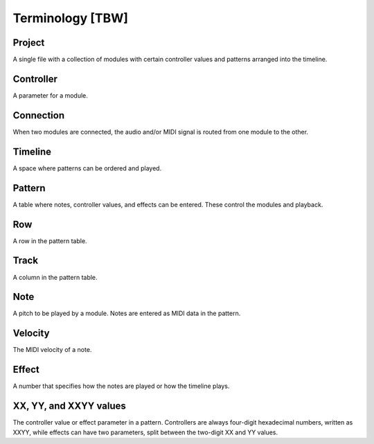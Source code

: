 =================
Terminology [TBW]
=================

Project
=======

A single file with a collection of modules with certain controller values and patterns arranged into the timeline.


Controller
==========

A parameter for a module.

Connection
==========

When two modules are connected, the audio and/or MIDI signal is routed from one module to the other.

Timeline
========

A space where patterns can be ordered and played.

Pattern
=======

A table where notes, controller values, and effects can be entered. These control the modules and playback.

Row
===

A row in the pattern table.

Track
=====

A column in the pattern table.

Note
====

A pitch to be played by a module. Notes are entered as MIDI data in the pattern.

Velocity
========

The MIDI velocity of a note.

Effect
======

A number that specifies how the notes are played or how the timeline plays.

XX, YY, and XXYY values
=======================

The controller value or effect parameter in a pattern. Controllers are always four-digit hexadecimal numbers, written as XXYY, while effects can have two parameters, split between the two-digit XX and YY values.
